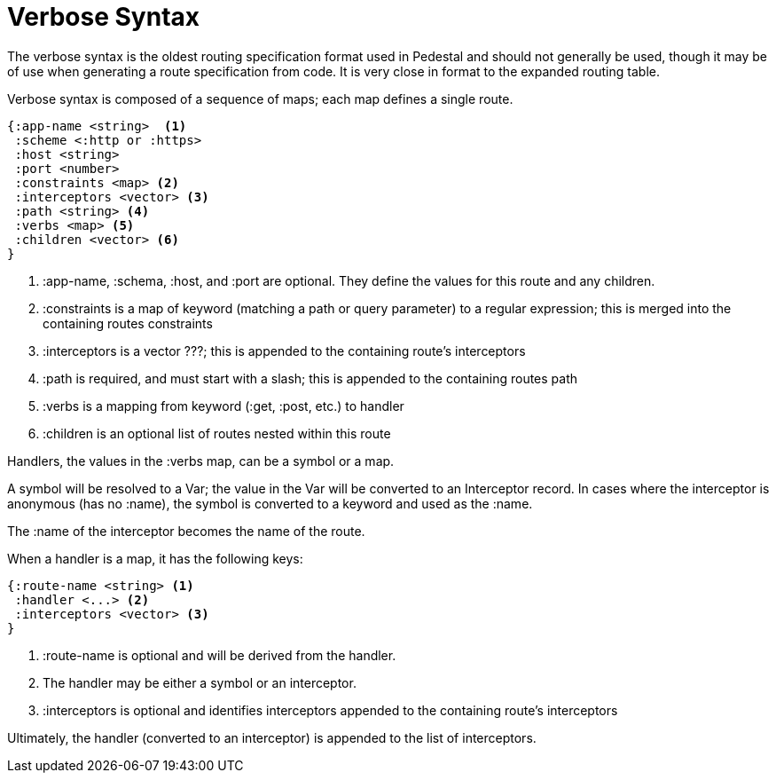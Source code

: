 = Verbose Syntax

The verbose syntax is the oldest routing specification format used in Pedestal and should not generally be used,
though it may be of use when generating a route specification from code.  It is very close in format
to the expanded routing table.

Verbose syntax is composed of a sequence of maps; each map defines a single route.

[source,clojure]
----
{:app-name <string>  <1>
 :scheme <:http or :https>
 :host <string>
 :port <number>
 :constraints <map> <2>
 :interceptors <vector> <3>
 :path <string> <4>
 :verbs <map> <5>
 :children <vector> <6>
}
----
<1> :app-name, :schema, :host, and :port are optional. They define the values for this route and any children.
<2> :constraints is a map of keyword (matching a path or query parameter) to a regular expression; this is merged into the containing routes constraints
<3> :interceptors is a vector ???; this is appended to the containing route's interceptors
<4> :path is required, and must start with a slash; this is appended to the containing routes path
<5> :verbs is a mapping from keyword (:get, :post, etc.) to handler
<6> :children is an optional list of routes nested within this route

Handlers, the values in the :verbs map, can be a symbol or a map.

A symbol will be resolved to a Var; the value in the Var will be converted to an Interceptor record.
In cases where the interceptor is anonymous (has no :name), the symbol is converted to a keyword and used as the :name.

The :name of the interceptor becomes the name of the route.

When a handler is a map, it has the following keys:

[source,clojure]
----
{:route-name <string> <1>
 :handler <...> <2>
 :interceptors <vector> <3>
}
----
<1> :route-name is optional and will be derived from the handler.
<2> The handler may be either a symbol or an interceptor.
<3> :interceptors is optional and identifies interceptors appended to the containing route's interceptors

Ultimately, the handler (converted to an interceptor) is appended to the list of interceptors.

